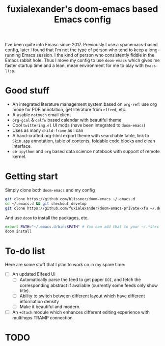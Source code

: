 #+TITLE: fuxialexander's doom-emacs based Emacs config
I've been quite into Emasc since 2017. Previously I use a spacemacs-based
config, later I found that I'm not the type of person who tend to keep a
long-running Emacs session. I the kind of person who consistently fiddle in the
Emacs rabbit hole. Thus I move my config to use ~doom-emacs~ which gives me
faster startup time and a lean, mean environment for me to play with
~Emacs-lisp~. 
* Good stuff
:PROPERTIES:
:ID:       92E3B456-0358-4557-90F4-4B8A802F033D
:END:
- An integrated literature management system based on ~org-ref~: use org mode
  for PDF annotation, get literature from ~elfeed~, etc. 
- A usable ~notmuch~ email client
- ~org-gcal~ & ~calfw~ based calendar with beautiful theme
- Cool ~twittering.el~ UI mods (have been integrated to ~doom-emacs~)
- Uses as many ~child-frame~ as I can
- A hand-crafted org-html export theme with searchable table, link to ~Skim.app~
  annotation, table of contents, foldable code blocks and clean interface. 
- ~ob-ipython~ and ~org~ based data science notebook with support of remote
  kernel. 
  
* Getting start
:PROPERTIES:
:ID:       D3947C92-6876-4B52-8A8C-98846A2D466E
:END:
Simply clone both ~doom-emacs~ and my config
#+BEGIN_SRC bash
git clone https://github.com/hlissner/doom-emacs ~/.emacs.d
cd ~/.emacs.d && git checkout develop
git clone https://github.com/fuxialexander/doom-emacs-private-xfu ~/.doom.d
#+END_SRC

And use ~doom~ to install the packages, etc.
#+BEGIN_SRC bash
export PATH="~/.emacs.d/bin:$PATH" # You can add that to your ~/.*shrc
doom install
#+END_SRC

* To-do list
Here are some stuff that I plan to work on in my spare time:
- [ ] An updated Elfeed UI
  - [ ] Automatically parse the feed to get paper ~DOI~, and fetch the corresponding
    abstract if avaliable (currently some feeds only show title).
  - [ ] Ability to switch between different layout which have different information
    density
  - [ ] Make it beautiful and modern.
- [ ] An ~+dtach~ module which enhances different editing experience with
  multihops TRAMP connection

* TODO 
:LOGBOOK:
- State "TODO"       from              [2018-07-12 Thu 20:17]
:END:
